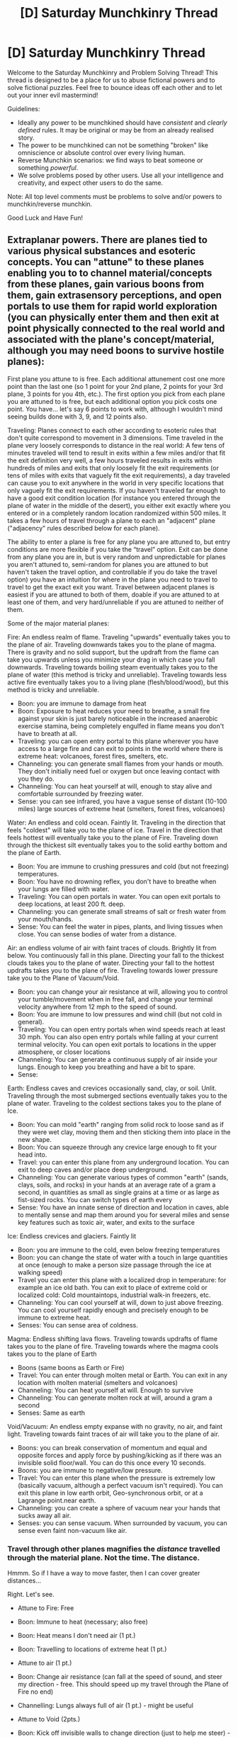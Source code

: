 #+TITLE: [D] Saturday Munchkinry Thread

* [D] Saturday Munchkinry Thread
:PROPERTIES:
:Author: AutoModerator
:Score: 12
:DateUnix: 1617458412.0
:DateShort: 2021-Apr-03
:END:
Welcome to the Saturday Munchkinry and Problem Solving Thread! This thread is designed to be a place for us to abuse fictional powers and to solve fictional puzzles. Feel free to bounce ideas off each other and to let out your inner evil mastermind!

Guidelines:

- Ideally any power to be munchkined should have /consistent/ and /clearly defined/ rules. It may be original or may be from an already realised story.
- The power to be munchkined can not be something "broken" like omniscience or absolute control over every living human.
- Reverse Munchkin scenarios: we find ways to beat someone or something /powerful/.
- We solve problems posed by other users. Use all your intelligence and creativity, and expect other users to do the same.

Note: All top level comments must be problems to solve and/or powers to munchkin/reverse munchkin.

Good Luck and Have Fun!


** Extraplanar powers. There are planes tied to various physical substances and esoteric concepts. You can "attune" to these planes enabling you to to channel material/concepts from these planes, gain various boons from them, gain extrasensory perceptions, and open portals to use them for rapid world exploration (you can physically enter them and then exit at point physically connected to the real world and associated with the plane's concept/material, although you may need boons to survive hostile planes):

First plane you attune to is free. Each additional attunement cost one more point than the last one (so 1 point for your 2nd plane, 2 points for your 3rd plane, 3 points for you 4th, etc.). The first option you pick from each plane you are attuned to is free, but each additional option you pick costs one point. You have... let's say 6 points to work with, although I wouldn't mind seeing builds done with 3, 9, and 12 points also.

Traveling: Planes connect to each other according to esoteric rules that don't quite correspond to movement in 3 dimensions. Time traveled in the plane very loosely corresponds to distance in the real world: A few tens of minutes traveled will tend to result in exits within a few miles and/or that fit the exit definition very well, a few hours traveled results in exits within hundreds of miles and exits that only loosely fit the exit requirements (or tens of miles with exits that vaguely fit the exit requirements), a day traveled can cause you to exit anywhere in the world in very specific locations that only vaguely fit the exit requirements. If you haven't traveled far enough to have a good exit condition location (for instance you entered through the plane of water in the middle of the desert), you either exit exactly where you entered or in a completely random location randomized within 500 miles. It takes a few hours of travel through a plane to each an "adjacent" plane ("adjacency" rules described below for each plane).

The ability to enter a plane is free for any plane you are attuned to, but entry conditions are more flexible if you take the “travel” option. Exit can be done from any plane you are in, but is very random and unpredictable for planes you aren't attuned to, semi-random for planes you are attuned to but haven't taken the travel option, and controllable if you do take the travel option) you have an intuition for where in the plane you need to travel to travel to get the exact exit you want. Travel between adjacent planes is easiest if you are attuned to both of them, doable if you are attuned to at least one of them, and very hard/unreliable if you are attuned to neither of them.

Some of the major material planes:

Fire: An endless realm of flame. Traveling "upwards" eventually takes you to the plane of air. Traveling downwards takes you to the plane of magma. There is gravity and no solid support, but the updraft from the flame can take you upwards unless you minimize your drag in which case you fall downwards. Traveling towards boiling steam eventually takes you to the plane of water (this method is tricky and unreliable). Traveling towards less active fire eventually takes you to a living plane (flesh/blood/wood), but this method is tricky and unreliable.

- Boon: you are immune to damage from heat
- Boon: Exposure to heat reduces your need to breathe, a small fire against your skin is just barely noticeable in the increased anaerobic exercise stamina, being completely engulfed in flame means you don't have to breath at all.
- Traveling: you can open entry portal to this plane wherever you have access to a large fire and can exit to points in the world where there is extreme heat: volcanoes, forest fires, smelters, etc.
- Channeling: you can generate small flames from your hands or mouth. They don't initially need fuel or oxygen but once leaving contact with you they do.
- Channeling: You can heat yourself at will, enough to stay alive and comfortable surrounded by freezing water.
- Sense: you can see infrared, you have a vague sense of distant (10-100 miles) large sources of extreme heat (smelters, forest fires, volcanoes)

Water: An endless and cold ocean. Faintly lit. Traveling in the direction that feels "coldest" will take you to the plane of ice. Travel in the direction that feels hottest will eventually take you to the plane of Fire. Traveling down through the thickest silt eventually takes you to the solid earthy bottom and the plane of Earth.

- Boon: You are immune to crushing pressures and cold (but not freezing) temperatures.
- Boon: You have no drowning reflex, you don't have to breathe when your lungs are filled with water.
- Traveling: You can open portals in water. You can open exit portals to deep locations, at least 200 ft. deep.
- Channeling: you can generate small streams of salt or fresh water from your mouth/hands.
- Sense: You can feel the water in pipes, plants, and living tissues when close. You can sense bodies of water from a distance.

Air: an endless volume of air with faint traces of clouds. Brightly lit from below. You continuously fall in this plane. Directing your fall to the thickest clouds takes you to the plane of water. Directing your fall to the hottest updrafts takes you to the plane of fire. Traveling towards lower pressure take you to the Plane of Vacuum/Void.

- Boon: you can change your air resistance at will, allowing you to control your tumble/movement when in free fall, and change your terminal velocity anywhere from 12 mph to the speed of sound.
- Boon: You are immune to low pressures and wind chill (but not cold in general).
- Traveling: You can open entry portals when wind speeds reach at least 30 mph. You can also open entry portals while falling at your current terminal velocity. You can open exit portals to locations in the upper atmosphere, or closer locations
- Channeling: You can generate a continuous supply of air inside your lungs. Enough to keep you breathing and have a bit to spare.
- Sense:

Earth: Endless caves and crevices occasionally sand, clay, or soil. Unlit. Traveling through the most submerged sections eventually takes you to the plane of water. Traveling to the coldest sections takes you to the plane of Ice.

- Boon: You can mold "earth" ranging from solid rock to loose sand as if they were wet clay, moving them and then sticking them into place in the new shape.
- Boon: You can squeeze through any crevice large enough to fit your head into.
- Travel: you can enter this plane from any underground location. You can exit to deep caves and/or place deep underground.
- Channeling: You can generate various types of common "earth" (sands, clays, soils, and rocks) in your hands at an average rate of a gram a second, in quantities as small as single grains at a time or as large as fist-sized rocks. You can switch types of earth every
- Sense: You have an innate sense of direction and location in caves, able to mentally sense and map them around you for several miles and sense key features such as toxic air, water, and exits to the surface

Ice: Endless crevices and glaciers. Faintly lit

- Boon: you are immune to the cold, even below freezing temperatures
- Boon: you can change the state of water with a touch in large quantities at once (enough to make a person size passage through the ice at walking speed)
- Travel you can enter this plane with a localized drop in temperature: for example an ice old bath. You can exit to place of extreme cold or localized cold: Cold mountaintops, industrial walk-in freezers, etc.
- Channeling: You can cool yourself at will, down to just above freezing. You can cool yourself rapidly enough and precisely enough to be immune to extreme heat.
- Senses: You can sense area of coldness.

Magma: Endless shifting lava flows. Traveling towards updrafts of flame takes you to the plane of fire. Traveling towards where the magma cools takes you to the plane of Earth

- Boons (same boons as Earth or Fire)
- Travel: You can enter through molten metal or Earth. You can exit in any location with molten material (smelters and volcanoes)
- Channeling: You can heat yourself at will. Enough to survive
- Channeling: You can generate molten rock at will, around a gram a second
- Senses: Same as earth

Void/Vacuum: An endless empty expanse with no gravity, no air, and faint light. Traveling towards faint traces of air will take you to the plane of air.

- Boons: you can break conservation of momentum and equal and opposite forces and apply force by pushing/kicking as if there was an invisible solid floor/wall. You can do this once every 10 seconds.
- Boons: you are immune to negative/low pressure.
- Travel: You can enter this plane when the pressure is extremely low (basically vacuum, although a perfect vacuum isn't required). You can exit this plane in low earth orbit, Geo-synchronous orbit, or at a Lagrange point.near earth.
- Channeling: you can create a sphere of vacuum near your hands that sucks away all air.
- Senses: you can sense vacuum. When surrounded by vacuum, you can sense even faint non-vacuum like air.
:PROPERTIES:
:Author: scruiser
:Score: 7
:DateUnix: 1617466857.0
:DateShort: 2021-Apr-03
:END:

*** Travel through other planes magnifies the /distance/ travelled through the material plane. Not the time. The distance.

Hmmm. So if I have a way to move faster, then I can cover greater distances...

Right. Let's see.

- Attune to Fire: Free

- Boon: Immune to heat (necessary; also free)

- Boon: Heat means I don't need air (1 pt.)

- Boon: Travelling to locations of extreme heat (1 pt.)

- Attune to air (1 pt.)

- Boon: Change air resistance (can fall at the speed of sound, and steer my direction - free. This should speed up my travel through the Plane of Fire no end)

- Channelling: Lungs always full of air (1 pt.) - might be useful

- Attune to Void (2pts.)

- Boon: Kick off invisible walls to change direction (just to help me steer) - free

Total: 6pts.

Now. I can open portals anywhere where there is sufficient heat, and I can get there very fast - and the distance seems to increase exponentially with in-plane distance travelled.

Suns are pretty hot places... so that means I've unlocked a form of interstellar warp drive, right? If someone can supply robotic probes that can survive (and launch themselves) from near the surface of a sun, we could investigate nearby solar systems...
:PROPERTIES:
:Author: CCC_037
:Score: 3
:DateUnix: 1617472411.0
:DateShort: 2021-Apr-03
:END:

**** That's going to leave you horrendously deep in a solar gravity well, so you'd need a ridiculous amount of ∆v to get out. For reference, solar escape velocity from the surface of the sun is 617.5 km/s, in other words, 2% of the speed of light. Merely building a rocket which could do that would be impressive, fitting it through your portal would be even more impressive, but then heat-shielding it enough to survive being launched out of a star's corona would be mind-boggling.

A better approach might be to attune to water first (free), then get the water traveling boon (free), the immunity to crushing pressures and cold (1 pt.), the boon to avoid needing to breathe (1 pt.), and the channeling ability to produce streams of water (1 pt.). Then attune to void (1 pt.) and get the immunity to negative/low pressure (free), and finally attune to fire (2 pt.) to get the immunity to damage to heat (free).

Note that the water channeling ability may be underrated. Presumably, it produces a constant volume of water per second, regardless of surrounding conditions like temperature or pressure (so being deep underwater doesn't reduce your ability to produce water). This means it can potentially be quite energetic. If you build a cast iron pressure vessel large enough to get inside of, you could potentially generate a surprising amount of thrust.

For example, suppose each stream normally produces 5 gallons per minute (315 mL/s - moderate to strong flow from a garden hose) initially moving in a cylinder of 3 cm in diameter at about 44 m/s (98 mph, not fast enough for power washing). Now suppose both streams have to pass through a nozzle at the back which is only 0.25 cm in diameter. At this point, you'd have 630 mL/s blasting out the back at 12,834 m/s. The mass flow rate remains the same, but increased pressure increases the velocity of the water by nearly 300x. This would generate a thrust of 8,085 N, enough to lift about 1,800 lb. against the force of gravity. Outfit the pressure vessel with a pressure-rated hatch at the top for an entrance/exit, a very thick glass porthole at the front, a pilot's seat, a few side nozzles and control levers for the pilot to manage steering, some fins at the back to improve atmospheric stability, and you now have a tiny one-man water rocket with infinite fuel.

With the boons I listed, the pilot could open a portals in water. They could then survive navigating from the plane of water, through the plane of fire, through the plane of air, through the plane of void, and then build up impressive speeds in the frictionless void environment to potentially allow for even intergalactic travel in reasonable time frames thanks to the exponential distance benefits of planar travel. When ready to return to the material plane, the pilot can just open the exit hatch, point his hands at each other, and start creating a small glob of water which would encompass the vehicle, then make the entry portal, pass through it, and end up at some distant planet or moon with large bodies of liquid water.

Two-seater rockets of this sort could be used to transport people to such planets and moons to form permanent colonies. Passengers would need to be attuned to water so that breathing and pressure aren't problems, but they'd still have four points they could spend on other things that might be useful for the development of the colony.
:PROPERTIES:
:Author: Norseman2
:Score: 4
:DateUnix: 1617483141.0
:DateShort: 2021-Apr-04
:END:

***** I think you want the travel void over travel water. Precise control over which Lagrange point you can exit might be more versatile than controlling what body of water you exit for interplanetary and interstellar travel because many planets of interest may not have enough water to use the water travel exit as opposed to exiting in orbit or in a Lagrange point. Other than that, great build!

Oh and I added a bit more to the travel description: The ability to enter a plane is free for any plane you are attuned to, but entry conditions are more flexible if you take the travel option. Exit can be done from any plane you in, but is very random and unpredictable for planes you aren't attuned to, semi-random for planes you are attuned to but haven't taken the travel option, and controllable if you do take the travel option) you have an intuition for where in the plane you need to travel to travel to get the exact exit you want.

Edit: and I forgot to say it, but the water creation under pressure exploit is brilliant.
:PROPERTIES:
:Author: scruiser
:Score: 2
:DateUnix: 1617484467.0
:DateShort: 2021-Apr-04
:END:

****** This is true if you have a specific destination in mind scouted in advance with telescopes, and the tech and infrastructure to land and take of... But if things are slightly more primitive and your goal is a colony, the inability to enter without liquid water might be a feature, not a bug. Especially if liquid water is rare. If you travel far enough that the uncertainty of exit covers multiple solar systems, it can act as an automatic search that takes you immediately to a planet in the goldilocks zone, with at least a significantly higher than average chance of having a passable atmosphere. Even better if you can select specifically a salty sea, which more or less requires an atmosphere and water cycle. And if those conditions are rare, that actually makes it easier to make sure you exit in the same place every time having only that option, instead of hundreds of lagrange points and orbits around bodies that cant support a colony distracting you. And you save a lot of mass on only having to go out of and into the sea, which you can do using some ropes, rocks, and cork, instead of having to be able to launch things or survive reentry every time.

Once you have more infrastructure, and other people with specialized builds (specifically water+fire), you should be able to skip all the extra travel steps and travel the entire way between the colonies in the plane of water alone, by frictionlessly shooting a submarine through a tunnel of superheated steam.
:PROPERTIES:
:Author: ArmokGoB
:Score: 3
:DateUnix: 1617560971.0
:DateShort: 2021-Apr-04
:END:


****** That works up until you want to go to the surface of the planet with an atmosphere, where you'll quickly find that the fins point you forward even though you'd really prefer to reverse thrust. You crash land, surviving the impact pressure, but you'd be stuck unless/until you can figure out how to repair the rocket without any tools or infrastructure to do so.

In version 2, you could design some mechanism to rotate the body of the rocket relative to the fins, or add a front rocket nozzle with valves for front and back nozzles. This would make it so that the engine points opposite of the fins (towards the ground while landing), and then you'd have to make sure you have a couple of windows to the sides of each rocket nozzle so you can see the ground on approach. That would work right up until you visit a planet with upwards of 1.5 g's of surface gravity. Eventually, while approaching it to land, gravity would exceed your thrust and you'd accelerate uncontrollably towards the surface, ending up similar to the previous situation.

In version 3, you could add a gravitometer and a radar range-finder to estimate surface gravity before making a landing attempt. This version would finally work, as long the instruments are accurate, though all of the added equipment will make the rocket heavier and you'd need a modern level of technology to build it.

I kind of prefer the approach of automatically discovering fairly habitable worlds, and being just about 100% certain of being able to leave at any time.
:PROPERTIES:
:Author: Norseman2
:Score: 2
:DateUnix: 1617489116.0
:DateShort: 2021-Apr-04
:END:


***** That /only/ opens portals in water, though. I mean, sure, it implies that any world you visit has at least a habitable /temperature/, but the downside is that you might need to get close before you even know whether or not there /are/ liquid-water planets in the target solar system.

And water is one of the easiest things for your colony to get hold of if it's not present (as long as your colony has enough Water channellers); so not having it won't break a colony (assuming that everything else it needs is there).
:PROPERTIES:
:Author: CCC_037
:Score: 2
:DateUnix: 1617512454.0
:DateShort: 2021-Apr-04
:END:

****** u/Norseman2:
#+begin_quote
  And water is one of the easiest things for your colony to get hold of if it's not present (as long as your colony has enough Water channellers); so not having it won't break a colony (assuming that everything else it needs is there).
#+end_quote

Water in the volume that modern agricultural/industrial societies require would not exactly be easy to acquire. Remember that huge amounts of water are used in agriculture, as well as for power plants, and for the chemical and extraction industries; water simply used for cooking, cleaning, drinking, and washing is just a drop in the bucket, relatively speaking.

In 2015, the US used an estimated 322 billion gallons of water /per day/ [[[https://www.usgs.gov/special-topic/water-science-school/science/total-water-use-united-states][Ref]]]. At that time, the US had a population of 320 million, so it worked out to about 1,000 gallons of water per person per day. That might not seem so bad at first glance, but let's do the math.

One water-attuned person making water in 8-hour shifts each day (with up to 60 minutes for lunch/bathroom breaks per shift), working 5 days per week, with 15 sick/holiday/vacation days per year would, over the year, produce an average of 2,873 gal. per day (assuming each hand can produce 315 mL/s). So, yes, water-attuned people could theoretically meet water requirements for the US, but it wouldn't really be practical, as we'll see below.

If water-attuned people were the sole source of water, then 35% of the total US population in 2015 would have needed to be full-time water producers, or 112 million people. This is insane, because in 2015 the US only had 121 million full-time workers [[[https://www.statista.com/statistics/192356/number-of-full-time-employees-in-the-usa-since-1990/][Ref]]], since many people are students, retired, stay-at-home parents, infants/toddlers, disabled, imprisoned, etc. Needing to produce all water to be used would obviously be an enormous hindrance, and it's easy to see how that would quickly cut into the ability to make significant economic progress.
:PROPERTIES:
:Author: Norseman2
:Score: 2
:DateUnix: 1617588368.0
:DateShort: 2021-Apr-05
:END:

******* Hmmmm. Consider that the water used in agriculture doesn't just /vanish/ - there's run-off from fields and so on, much of the water gets trapped in the plants from which it can then be extracted, etc. And with very careful use of the water (I'm thinking almost completely enclosed greenhouses, where water doesn't /leave/ the greenhouse without the head gardener knowing /exactly/ why) you should be able to get by with much lower water usage - at least at first.

Then all the water channelers need to generate is enough to offset whatever is lost to the environment and cannot be recycled.

Let's say that extreme water-scarce agriculture etc. uses 70% of the water that the US uses (I have no idea what the right figure is, but cutting 30% of water use due to extreme scarcity feels possible to me). And let's say that intense recycling efforts mean that only 5% of that water is lost to the environment in the process. (I'm sure it's possible to do better than 5%; my intuition is suggesting that it might be possible to bring it down to 2%, but let's use the more pessimistic figure). This brings you down from 35% of the population needing to be water channelers, to 1.225% of the population (or 3.92 million people out of 320 million). It puts a significant dent in the workforce, yes, but we're no longer looking at 'impossible to found a colony' levels.
:PROPERTIES:
:Author: CCC_037
:Score: 2
:DateUnix: 1617592387.0
:DateShort: 2021-Apr-05
:END:


***** u/self_made_human:
#+begin_quote
  For reference, solar escape velocity from the surface of the sun is 617.5 km/s, in other words, 2% of the speed of light.
#+end_quote

This immediately struck me as implausible, so I did a quick calculation, and 617 of 299,792 km is equivalent to *0.2%* of lightspeed, still significant, but an order of magnitude lower.
:PROPERTIES:
:Author: self_made_human
:Score: 2
:DateUnix: 1617646625.0
:DateShort: 2021-Apr-05
:END:


**** You didn't manage to squeeze any pressure immunities into your list, so you need to carefully target whatever layer of the sun (or other star) has Earth-atmosphere like pressure but other than that, it should work okay. You will need a heat-resistant probe to take with you. Oh and I thought of another problem with longer periods of travel... any food/water you have can't survive the trip intact. Maybe you could keep some pressurized (to prevent boiling) water inside your probe, but it seems like preserving food against extreme heat is another challenge entirely...,

Still good build. How much more could you improve it with 12 points instead of 6?

Edit oh wait, as the other poster described, your probe will get stuck in the star. So good for probing stars, not so good for interstellar travel.
:PROPERTIES:
:Author: scruiser
:Score: 2
:DateUnix: 1617483380.0
:DateShort: 2021-Apr-04
:END:

***** Hmmm - I /could/ swap out my Air plane's "lungs always full of air" in favour of Void's 'pressure immunities'. Food/water will be a problem indeed...

But let's see how long it would take. Without the speed boost from 'air', it would take a few tens of minutes to travel a few miles - let's say twenty minutes for two miles - and a few hours to travel hundreds of miles - let's say two hours for two hundred miles. So, six times longer spent travelling multiplies the real-world distance by 100.

Proxima Centauri, the closest star, is about 2.5*10^{13} miles away. Given exponential travel times, with twenty minutes covering two miles, I get that travelling to Proxima Centauri will take... uh... around four point seven years.

Huh. Food and water /will/ be needed for a trip of that length.

Speed of sound in air is about six times terminal velocity. So that brings us down to about nine and a half months. Will still need food and water.

Hmmm... if I have a friend with attunement to fire (for heat immunity) and ice (to be able to keep a large ice block frozen even in the Plane of Fire) then we can store our food and water supplies inside the ice block... maybe a team is needed, so that there's always someone awake to hold the block cold (and someone else awake to steer and pull us towards the target - we're all connected with fireproof chains, of course...)
:PROPERTIES:
:Author: CCC_037
:Score: 2
:DateUnix: 1617512203.0
:DateShort: 2021-Apr-04
:END:


**** Can you mine ore in the plane of earth and take it out of it? can you make permanent settlements there?
:PROPERTIES:
:Author: ArmokGoB
:Score: 2
:DateUnix: 1617561101.0
:DateShort: 2021-Apr-04
:END:

***** Oooooh. That's a good question.
:PROPERTIES:
:Author: CCC_037
:Score: 1
:DateUnix: 1617592892.0
:DateShort: 2021-Apr-05
:END:


** You suddenly and mysteriously gain the ability to convince anyone that sees you that you are the devil.

The ability is active for 666 seconds at a time and has a cooldown of 666 minutes (~11 hours). While active anyone that sees you in person will be instantly convinced that you are the devil, although they can be convinced they were wrong afterwards if you are sufficiently persuasive.

Every 666 hours (~1 month) N new people (where N is the number of 666 hour periods that you have had the ability) must see you in your "devil form" or the ability is turned on permanently until you reach the required amount of people. Note that rollovers from previous "months" count, so 3 people on the first day would last you ~2 months. In addition, each living unique person that sees you increases the duration of your ability by 1 second and reduces the cooldown by 1 minute.

How do you use this ability to maximize profit and minimize the chance that you get murdered by people worried that you are literally the devil?
:PROPERTIES:
:Author: meangreenking
:Score: 5
:DateUnix: 1617477236.0
:DateShort: 2021-Apr-03
:END:

*** There's probably some esoteric Satanists or occultists who actually worship Satan that could be leveraged. Pretty difficult situation though, also unethical. If it worked through images I'd definitely post something on 4chan's paranormal board, but I assume it doesn't.

If they don't have to see my face I'd hide my identity as much as possible when activating it.
:PROPERTIES:
:Author: plutonicHumanoid
:Score: 3
:DateUnix: 1617488430.0
:DateShort: 2021-Apr-04
:END:

**** While it is likely true that there /are/ some people (based just on the law of large numbers) that really do worship Satan finding them would be very difficult as the vast majority of self described Satanists don't really believe in or worship Satan. If you go around to all of them and turn your ability on you might find some, but it might also get you mudered by scared people afterwards.

They don't have to see your face, all that is required is seeing you as a distinct individual (eg. if you were laying down under blankets they wouldn't know, but if you just had a sheet over you like a ghost while standing up they would know).
:PROPERTIES:
:Author: meangreenking
:Score: 1
:DateUnix: 1617582991.0
:DateShort: 2021-Apr-05
:END:


*** I can go into acting. Once a day, for eleven minutes at a time, I can play the role (on stage or - preferably - on television) of the devil.

It's a /super/ convincing performance; but since I am clearly playing a role at the time, it's much easier to convince people that it /is/ merely a performance (I can blame it on 'body language'). Being seen playing this role in a /Faust/-like film counts as being seen by people - a /lot/ of people - and drawing in an actor's salary for an /amazingly/ convincing performance gives me plenty of profit.
:PROPERTIES:
:Author: CCC_037
:Score: 4
:DateUnix: 1617510563.0
:DateShort: 2021-Apr-04
:END:

**** Only the stage would work; the ability doesn't work via picture or recording. For normal people it only works for sight, although it works via sound for the blind, and those that are both blind+deaf can directly sense the presence of the devil.

I'm also sceptical of the safeness of this. Even assuming that 99% of people change their mind at the end after your ability deactivates and ignore the fact that they are 100% convinced you are the devil the entire time they see you that would still leave multiple people per play that are very very concerned about you being the literal devil, some of whom would probably be willing to do something about it.
:PROPERTIES:
:Author: meangreenking
:Score: 3
:DateUnix: 1617584008.0
:DateShort: 2021-Apr-05
:END:

***** Ah - if it doesn't work via recordings, then that does rather put a dent in my plans, yes.

#+begin_quote
  I'm also sceptical of the safeness of this.
#+end_quote

Actors have on occasion been assaulted due to the roles they play, that is true. I did once hear of an actor who was attacked by a little old lady who recognised him as the villain from her TV show... after one or two suchlike Incidents, I could easily justify the expense of hiring a bodyguard for myself.
:PROPERTIES:
:Author: CCC_037
:Score: 1
:DateUnix: 1617592727.0
:DateShort: 2021-Apr-05
:END:


*** Build a cult around yourself? Hmm... how much can preexisting religious narratives change what it means to be perceived as “the devil” to someone? If if you indoctrinate your cult members with some specialized doctrine around your 11.1 minute intervals of being the Devil you could convince them of a lot of things.
:PROPERTIES:
:Author: scruiser
:Score: 3
:DateUnix: 1617483074.0
:DateShort: 2021-Apr-04
:END:

**** For the average person the only information they gain when they see you would be "That dude over there is totally the literal devil/Lucifer Morningstar/Satan" for as long as they see you.

However, if they lack the foundation to understand that means (eg. they know nothing or almost nothing about Christianity) then they will instinctively know you are the devil and everything the devil represents based on the collective knowledge of Satan of every living human on the planet.

Thus its practically impossible to game or manipulate the information your power gives them without significantly changing the entire religious structure of humanity.

The cult leader idea is good though, and although chancy would have a real chance of playing out.
:PROPERTIES:
:Author: meangreenking
:Score: 2
:DateUnix: 1617610505.0
:DateShort: 2021-Apr-05
:END:


*** In what exact sense of "you" do they think "you" are the devil? It seems like an easy way to get sympathy would be to pretend you were being /involuntarily possessed/ by the devil for 666 seconds, but that doesn't reflect badly on you the rest of the time. It might even make people hesitate to kill the devil since by doing so they'd also take the life of the innocent being possessed.
:PROPERTIES:
:Author: ArmokGoB
:Score: 2
:DateUnix: 1617561452.0
:DateShort: 2021-Apr-04
:END:

**** They believe that the being they perceive in front of them is the Devil, that is all.

Due to the nature of the devil you would indeed have good odds of convincing them that "you" are possessing the body of an innocent person or (after the ability turns off) that the devil just possessed you and left.

Of course, as most people know that the devil lies they might also not believe you at all.
:PROPERTIES:
:Author: meangreenking
:Score: 1
:DateUnix: 1617611038.0
:DateShort: 2021-Apr-05
:END:


** My favorite past time: prowling the munchkin thread for story rec's with even the slightest munchkining 😂🤷🏼‍♂️
:PROPERTIES:
:Author: Nick_named_Nick
:Score: 2
:DateUnix: 1617460107.0
:DateShort: 2021-Apr-03
:END:

*** Have you read Isekai Speedrun or Jank over on RoyalRoad? Are there any stories you'd recommend?
:PROPERTIES:
:Author: Radioterrill
:Score: 3
:DateUnix: 1617461243.0
:DateShort: 2021-Apr-03
:END:

**** Have not, I'll check those out! Uh, I don't really have rec's. It was /kind/ of tongue in cheek, because most of these threads are posed questions/scenarios that the subsequent comments try to solve/answer.

Those are still fun because 100% of the time the shit I come up with is peanuts compared to what some of the comments do haha. But it's still fun to lurk this thread every week!

Edit: premise on those two look really interesting! Thanks for those rec's 🤝🤝
:PROPERTIES:
:Author: Nick_named_Nick
:Score: 3
:DateUnix: 1617461753.0
:DateShort: 2021-Apr-03
:END:
